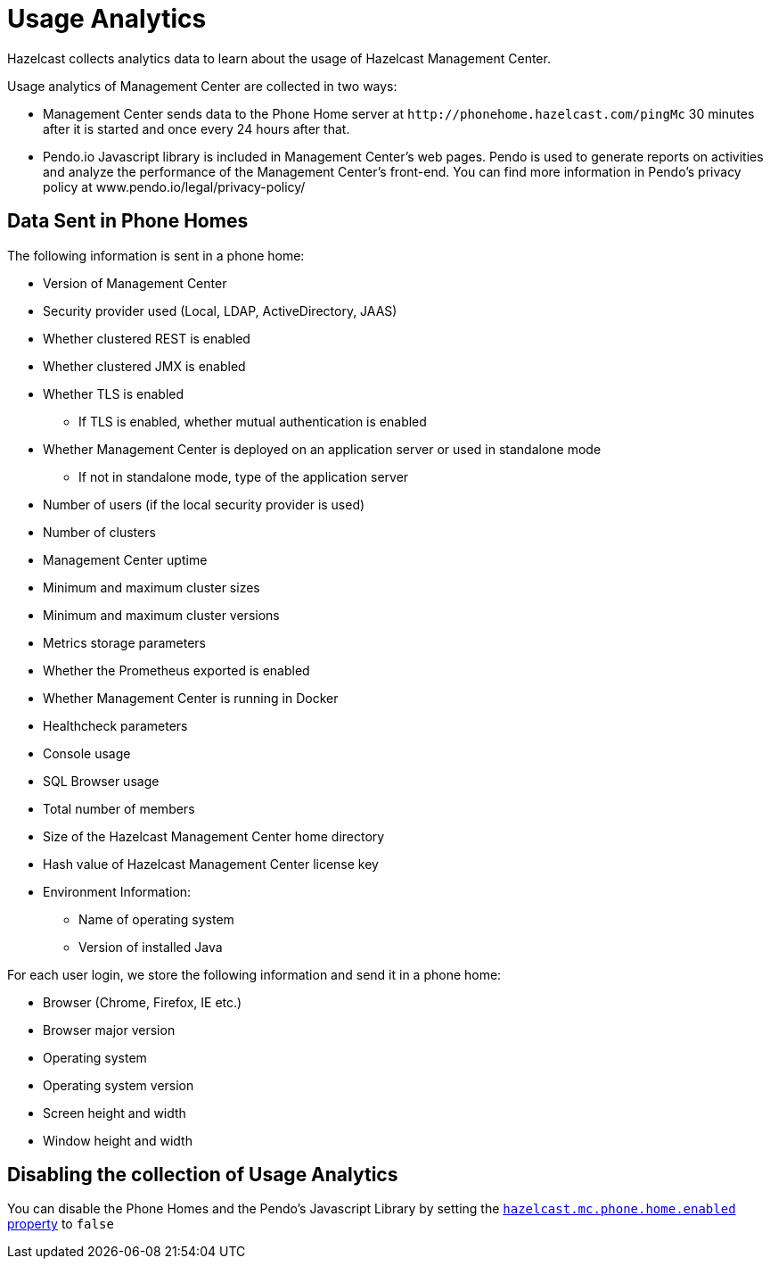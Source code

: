 = Usage Analytics
:description: Hazelcast collects analytics data to learn about the usage of Hazelcast Management Center.
:page-aliases: ROOT:phone-home.adoc

{description}

Usage analytics of Management Center are collected in two ways:

* Management Center sends data to the Phone Home server at `\http://phonehome.hazelcast.com/pingMc` 30 minutes after it is started and once every 24 hours after that.
* Pendo.io Javascript library is included in Management Center's web pages.  Pendo is used to generate reports on activities and analyze the performance of the Management Center's front-end.  You can find more information in Pendo's privacy policy at www.pendo.io/legal/privacy-policy/

== Data Sent in Phone Homes

The following information is sent in a phone home:

* Version of Management Center
* Security provider used (Local, LDAP, ActiveDirectory, JAAS)
* Whether clustered REST is enabled
* Whether clustered JMX is enabled
* Whether TLS is enabled
** If TLS is enabled, whether mutual authentication is enabled
* Whether Management Center is deployed on an application server or used in standalone mode
** If not in standalone mode, type of the application server
* Number of users (if the local security provider is used)
* Number of clusters
* Management Center uptime
* Minimum and maximum cluster sizes
* Minimum and maximum cluster versions
* Metrics storage parameters
* Whether the Prometheus exported is enabled
* Whether Management Center is running in Docker
* Healthcheck parameters
* Console usage
* SQL Browser usage
* Total number of members
* Size of the Hazelcast Management Center home directory
* Hash value of Hazelcast Management Center license key
* Environment Information:
** Name of operating system
** Version of installed Java

For each user login, we store the following information and send it in a phone home:

* Browser (Chrome, Firefox, IE etc.)
* Browser major version
* Operating system
* Operating system version
* Screen height and width
* Window height and width

== Disabling the collection of Usage Analytics

You can disable the Phone Homes and the Pendo's Javascript Library by setting the xref:system-properties.adoc#hazelcast-mc-phone-home-enabled[`hazelcast.mc.phone.home.enabled` property] to `false`
